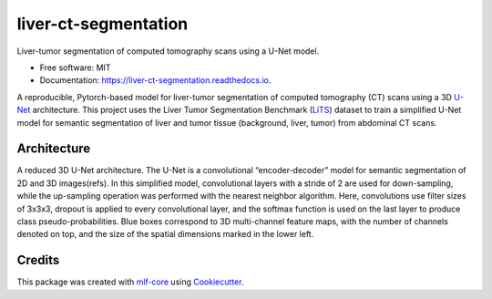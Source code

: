 =====================
liver-ct-segmentation
=====================

.. image:: https://github.com/mlf-core/liver-ct-segmentation/workflows/Train%20liver-ct-segmentation%20using%20CPU/badge.svg
        :target: https://github.com/mlf-core/liver-ct-segmentation/actions?query=workflow%3A%22Train+liver-ct-segmentation+using+CPU%22
        :alt: Github Workflow CPU Training liver-ct-segmentation Status

.. image:: https://github.com/mlf-core/liver-ct-segmentation/workflows/Publish%20Container%20to%20Docker%20Packages/badge.svg
        :target: https://github.com/mlf-core/liver-ct-segmentation/actions?query=workflow%3A%22Publish+Container+to+Docker+Packages%22
        :alt: Publish Container to Docker Packages

.. image:: https://github.com/mlf-core/liver-ct-segmentation/workflows/mlf-core%20linting/badge.svg
        :target: https://github.com/mlf-core/liver-ct-segmentation/actions?query=workflow%3A%22mlf-core+lint%22
        :alt: mlf-core lint


.. image:: https://readthedocs.org/projects/liver-ct-segmentation/badge/?version=latest
        :target: https://liver-ct-segmentation.readthedocs.io/en/latest/?badge=latest
        :alt: Documentation Status

Liver-tumor segmentation of computed tomography scans using a U-Net model.

* Free software: MIT
* Documentation: https://liver-ct-segmentation.readthedocs.io.

A reproducible, Pytorch-based model for liver-tumor segmentation of computed tomography (CT) scans using a 3D `U-Net`_ architecture. This project uses the Liver Tumor Segmentation Benchmark (LiTS_) dataset to train a simplified U-Net model for semantic segmentation of liver and tumor tissue (background, liver, tumor) from abdominal CT scans.

.. image:: docs/images/u_net_lits.png
        :alt: 3D U-Net for LiTS
        :scale: 1

Architecture
------------

A reduced 3D U-Net architecture. The U-Net is a convolutional “encoder-decoder” model for semantic segmentation of 2D and 3D images(refs). In this simplified model, convolutional layers with a stride of 2 are used for down-sampling, while the up-sampling operation was performed with the nearest neighbor algorithm. Here, convolutions use filter sizes of 3x3x3, dropout is applied to every convolutional layer, and the softmax function is used on the last layer to produce class pseudo-probabilities. Blue boxes correspond to 3D multi-channel feature maps, with the number of channels denoted on top, and the size of the spatial dimensions marked in the lower left.

.. image:: docs/images/u_net_architecture.png
        :alt: U-Net architecture
        :scale: 1

Credits
-------

This package was created with `mlf-core`_ using Cookiecutter_.

.. _U-Net: https://arxiv.org/abs/1606.06650
.. _LiTS: https://arxiv.org/abs/1901.04056
.. _mlf-core: https://mlf-core.readthedocs.io/en/latest/
.. _Cookiecutter: https://github.com/audreyr/cookiecutter


